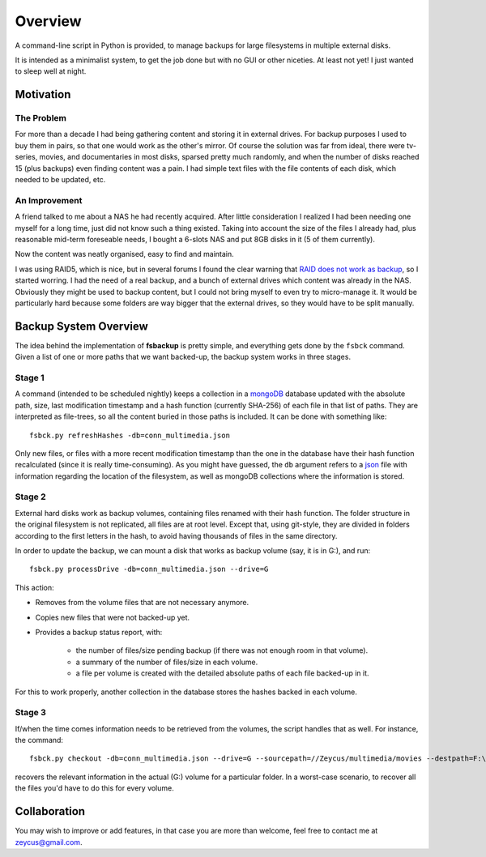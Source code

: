 ********
Overview
********

A command-line script in Python is provided, to manage backups for large filesystems in multiple external disks.

It is intended as a minimalist system, to get the job done but with no GUI or other niceties. At least not yet!
I just wanted to sleep well at night.



Motivation
==========


The Problem
-----------
For more than a decade I had being gathering content and
storing it in external drives.
For backup purposes I used to buy them in pairs, so that one would work as the other's mirror.
Of course the solution was far from ideal, there were tv-series, movies, and documentaries in most disks,
sparsed pretty much randomly, and when the number of disks reached 15 (plus backups) even finding content was a pain.
I had simple text files with the file contents of each disk, which needed to be updated, etc.


An Improvement
------------------
A friend talked to me about a NAS he had recently acquired. After little consideration I realized I had been needing
one myself for a long time, just did not know such a thing existed. Taking into account the size of the files I already had,
plus reasonable mid-term foreseable needs, I bought a 6-slots NAS and put 8GB disks in it (5 of them currently).

Now the content was neatly organised, easy to find and maintain.

I was using RAID5, which is nice, but in several forums I found the clear warning
that `RAID does not work as backup <https://serverfault.com/questions/2888/why-is-raid-not-a-backup>`_\ , so I started worring.
I had the need of a real backup, and a bunch of external drives which content was already in the NAS.
Obviously they might be used to backup content, but I could not bring myself to even try to micro-manage it.
It would be particularly hard because some folders are way bigger that the external drives, so they would have to be split manually.



Backup System Overview
======================
The idea behind the implementation of **fsbackup** is pretty simple, and everything gets done by the ``fsbck`` command.
Given a list of one or more paths that we want backed-up, the backup system works in three stages.


Stage 1
-------

A command (intended to be scheduled nightly) keeps a collection in a `mongoDB <https://www.mongodb.com/>`_ database updated with
the absolute path, size, last modification timestamp and a hash function (currently SHA-256) of each file in that list of paths.
They are interpreted as file-trees, so all the content buried in those paths is included.
It can be done with something like::

    fsbck.py refreshHashes -db=conn_multimedia.json

Only new files, or files with a more recent modification timestamp than the one in the database have their hash function recalculated
(since it is really time-consuming). As you might have guessed, the ``db`` argument refers
to a `json <https://en.wikipedia.org/wiki/JSON>`_ file with information regarding the location
of the filesystem, as well as mongoDB collections where the information is stored.


Stage 2
--------
External hard disks work as backup volumes, containing files renamed with their hash function. The folder structure in the original filesystem
is not replicated, all files are at root level. Except that, using git-style, they are divided in folders according to the first
letters in the hash, to avoid having thousands of files in the same directory.

In order to update the backup, we can mount a disk that works as backup volume (say, it is in G:), and run::

    fsbck.py processDrive -db=conn_multimedia.json --drive=G

This action:

* Removes from the volume files that are not necessary anymore.
* Copies new files that were not backed-up yet.
* Provides a backup status report, with:

    * the number of files/size pending backup (if there was not enough room in that volume).
    * a summary of the number of files/size in each volume.
    * a file per volume is created with the detailed absolute paths of each file backed-up in it.

For this to work properly, another collection in the database stores the hashes backed in each volume.


Stage 3
--------
If/when the time comes information needs to be retrieved from the volumes, the script handles that as well. For instance, the command::

  fsbck.py checkout -db=conn_multimedia.json --drive=G --sourcepath=//Zeycus/multimedia/movies --destpath=F:\chekouts\movies

recovers the relevant information in the actual (G:) volume for a particular folder. In a worst-case scenario, to recover all the files
you'd have to do this for every volume.


Collaboration
=============

You may wish to improve or add features, in that case you are more than welcome, feel free to contact me at zeycus@gmail.com.

